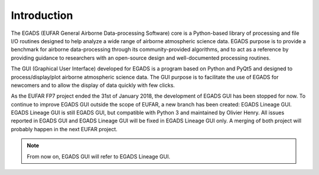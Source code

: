 =============
Introduction
=============

The EGADS (EUFAR General Airborne Data-processing Software) core is a Python-based library of processing and file I/O routines designed to help analyze a wide range of airborne atmospheric science data. EGADS purpose is to provide a benchmark for airborne data-processing through its community-provided algorithms, and to act as a reference by providing guidance to researchers with an open-source design and well-documented processing routines.

The GUI (Graphical User Interface) developed for EGADS is a program based on Python and PyQt5 and designed to process/display/plot airborne atmospheric science data. The GUI purpose is to facilitate the use of EGADS for newcomers and to allow the display of data quickly with few clicks.

As the EUFAR FP7 project ended the 31st of January 2018, the development of EGADS GUI has been stopped for now. To continue to improve EGADS GUI outside the scope of EUFAR, a new branch has been created: EGADS Lineage GUI. EGADS Lineage GUI is still EGADS GUI, but compatible with Python 3 and maintained by Olivier Henry. All issues reported in EGADS GUI and EGADS Lineage GUI will be fixed in EGADS Lineage GUI only. A merging of both project will probably happen in the next EUFAR project.

.. NOTE::
  From now on, EGADS GUI will refer to EGADS Lineage GUI.